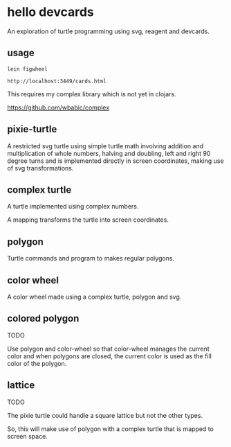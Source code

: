 * hello devcards
  An exploration of turtle programming using svg, reagent and devcards.
** usage
   #+BEGIN_SRC shell
     lein figwheel

     http://localhost:3449/cards.html
   #+END_SRC

   This requires my complex library which is not yet in clojars.

   https://github.com/wbabic/complex
** pixie-turtle
   A restricted svg turtle using simple turtle math
   involving addition and multiplication of whole numbers,
   halving and doubling,
   left and right 90 degree turns
   and is implemented directly in screen coordinates,
   making use of svg transformations.

** complex turtle
   A turtle implemented using complex numbers.

   A mapping transforms the turtle into screen coordinates.

** polygon
   Turtle commands and program to makes regular polygons.

** color wheel
   A color wheel made using a complex turtle, polygon and svg.

** colored polygon
   TODO

   Use polygon and color-wheel
   so that color-wheel manages the current color and
   when polygons are closed,
   the current color is used as the fill color of the polygon.

** lattice
   TODO

   The pixie turtle could handle a square lattice
   but not the other types.

   So, this will make use of polygon with a complex turtle
   that is mapped to screen space.
